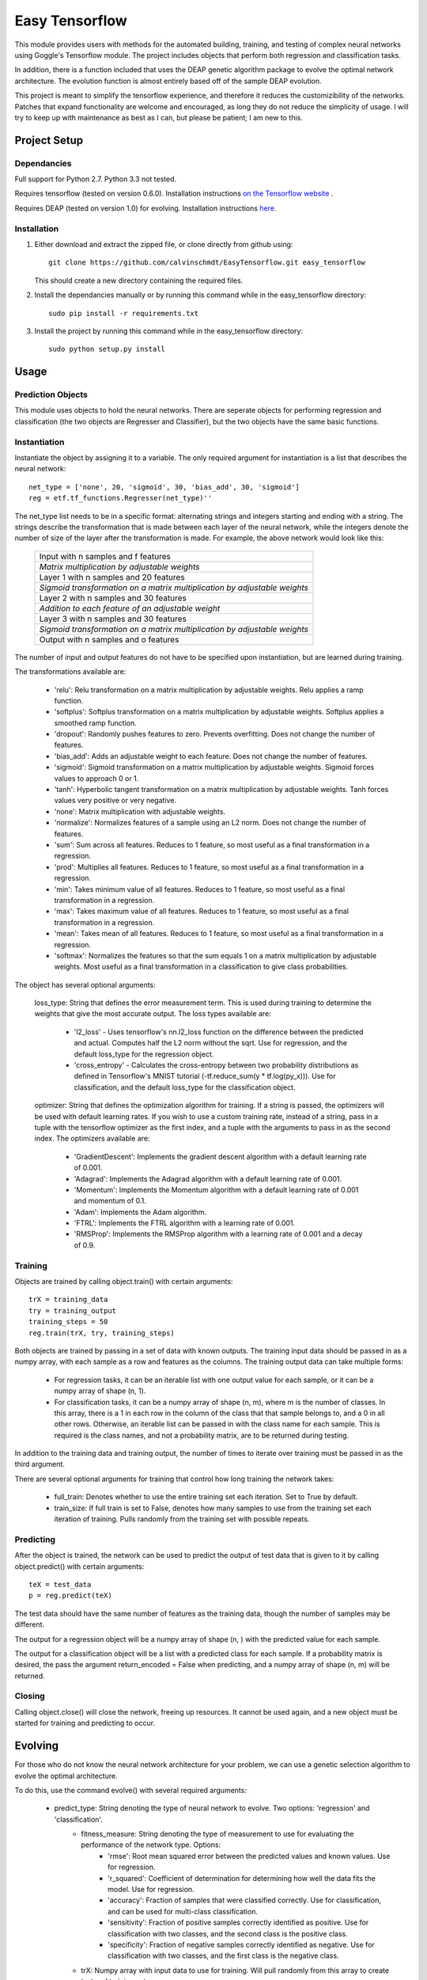=========================
 Easy Tensorflow
=========================

This module provides users with methods for the automated building, training, and testing of complex neural networks using Goggle's Tensorflow module. The project includes objects that perform both regression and classification tasks.

In addition, there is a function included that uses the DEAP genetic algorithm package to evolve the optimal network architecture. The evolution function is almost entirely based off of the sample DEAP evolution.

This project is meant to simplify the tensorflow experience, and therefore it reduces the customizibility of the networks. Patches that expand functionality are welcome and encouraged, as long they do not reduce the simplicity of usage. I will try to keep up with maintenance as best as I can, but please be patient; I am new to this.

Project Setup
=============

Dependancies
------------

Full support for Python 2.7. Python 3.3 not tested.

Requires tensorflow (tested on version 0.6.0). Installation instructions `on the Tensorflow website <https://www.tensorflow.org/versions/master/get_started/os_setup.html>`_ .

Requires DEAP (tested on version 1.0) for evolving. Installation instructions `here <http://deap.readthedocs.org/en/1.0.x/installation.html>`_.

Installation
------------

1. Either download and extract the zipped file, or clone directly from github using::

    git clone https://github.com/calvinschmdt/EasyTensorflow.git easy_tensorflow

   This should create a new directory containing the required files.
    
2. Install the dependancies manually or by running this command while in the easy_tensorflow directory::

    sudo pip install -r requirements.txt

3. Install the project by running this command while in the easy_tensorflow directory::

    sudo python setup.py install
    
Usage
=====

Prediction Objects
------------------

This module uses objects to hold the neural networks. There are seperate objects for performing regression and classification (the two objects are Regresser and Classifier), but the two objects have the same basic functions.

Instantiation
-------------

Instantiate the object by assigning it to a variable. The only required argument for instantiation is a list that describes the neural network::

    net_type = ['none', 20, 'sigmoid', 30, 'bias_add', 30, 'sigmoid']
    reg = etf.tf_functions.Regresser(net_type)''
      
The net_type list needs to be in a specific format: alternating strings and integers starting and ending with a string. The strings describe the transformation that is made between each layer of the neural network, while the integers denote the number of size of the layer after the transformation is made. For example, the above network would look like this:

    +---------------------------------------------------------------------------+
    |                  Input with n samples and f features                      |
    +---------------------------------------------------------------------------+
    |              *Matrix multiplication by adjustable weights*                |
    +---------------------------------------------------------------------------+
    |                 Layer 1 with n samples and 20 features                    |
    +---------------------------------------------------------------------------+
    | *Sigmoid transformation on a matrix multiplication by adjustable weights* |
    +---------------------------------------------------------------------------+
    |                 Layer 2 with n samples and 30 features                    |
    +---------------------------------------------------------------------------+
    |            *Addition to each feature of an adjustable weight*             |
    +---------------------------------------------------------------------------+
    |                 Layer 3 with n samples and 30 features                    |
    +---------------------------------------------------------------------------+
    | *Sigmoid transformation on a matrix multiplication by adjustable weights* |
    +---------------------------------------------------------------------------+
    |                  Output with n samples and o features                     |
    +---------------------------------------------------------------------------+


The number of input and output features do not have to be specified upon instantiation, but are learned during training.

The transformations available are:
    
    - 'relu': Relu transformation on a matrix multiplication by adjustable weights. Relu applies a ramp function.
    - 'softplus': Softplus transformation on a matrix multiplication by adjustable weights. Softplus applies a smoothed ramp function.
    - 'dropout': Randomly pushes features to zero. Prevents overfitting. Does not change the number of features.
    - 'bias_add': Adds an adjustable weight to each feature. Does not change the number of features.
    - 'sigmoid': Sigmoid transformation on a matrix multiplication by adjustable weights. Sigmoid forces values to approach 0 or 1.
    - 'tanh': Hyperbolic tangent transformation on a matrix multiplication by adjustable weights. Tanh forces values very positive or very negative.
    - 'none': Matrix multiplication with adjustable weights.
    - 'normalize': Normalizes features of a sample using an L2 norm. Does not change the number of features.
    - 'sum': Sum across all features. Reduces to 1 feature, so most useful as a final transformation in a regression.
    - 'prod': Multiplies all features. Reduces to 1 feature, so most useful as a final transformation in a regression.
    - 'min': Takes minimum value of all features. Reduces to 1 feature, so most useful as a final transformation in a regression.
    - 'max': Takes maximum value of all features. Reduces to 1 feature, so most useful as a final transformation in a regression.
    - 'mean': Takes mean of all features. Reduces to 1 feature, so most useful as a final transformation in a regression.
    - 'softmax': Normalizes the features so that the sum equals 1 on a matrix multiplication by adjustable weights. Most useful as a final transformation in a classification to give class probabilities.

The object has several optional arguments:

    loss_type: String that defines the error measurement term. This is used during training to determine the weights that give the most accurate output. The loss types available are:
        
        - 'l2_loss' - Uses tensorflow's nn.l2_loss function on the difference between the predicted and actual. Computes half the L2 norm without the sqrt. Use for regression, and the default loss_type for the regression object.
        - 'cross_entropy' - Calculates the cross-entropy between two probability distributions as defined in Tensorflow's MNIST tutorial (-tf.reduce_sum(y * tf.log(py_x))). Use for classification, and the default loss_type for the classification object.
        
    optimizer: String that defines the optimization algorithm for training. If a string is passed, the optimizers will be used with default learning rates. If you wish to use a custom training rate, instead of a string, pass in a tuple with the tensorflow optimizer as the first index, and a tuple with the arguments to pass in as the second index. The optimizers available are:
        
        - 'GradientDescent': Implements the gradient descent algorithm with a default learning rate of 0.001.
        - 'Adagrad': Implements the Adagrad algorithm with a default learning rate of 0.001.
        - 'Momentum': Implements the Momentum algorithm with a default learning rate of 0.001 and momentum of 0.1.
        - 'Adam': Implements the Adam algorithm.
        - 'FTRL': Implements the FTRL algorithm with a learning rate of 0.001.
        - 'RMSProp': Implements the RMSProp algorithm with a learning rate of 0.001 and a decay of 0.9.
        
Training
--------

Objects are trained by calling object.train() with certain arguments::

    trX = training_data
    try = training_output
    training_steps = 50
    reg.train(trX, try, training_steps)

Both objects are trained by passing in a set of data with known outputs. The training input data should be passed in as a numpy array, with each sample as a row and features as the columns. The training output data can take multiple forms: 

    - For regression tasks, it can be an iterable list with one output value for each sample, or it can be a numpy array of shape (n, 1).
    - For classification tasks, it can be a numpy array of shape (n, m), where m is the number of classes. In this array, there is a 1 in each row in the column of the class that that sample belongs to, and a 0 in all other rows. Otherwise, an iterable list can be passed in with the class name for each sample. This is required is the class names, and not a probability matrix, are to be returned during testing.
    
In addition to the training data and training output, the number of times to iterate over training must be passed in as the third argument.

There are several optional arguments for training that control how long training the network takes:

    - full_train: Denotes whether to use the entire training set each iteration. Set to True by default.
    - train_size: If full train is set to False, denotes how many samples to use from the training set each iteration of training. Pulls randomly from the training set with possible repeats.
    
Predicting
----------

After the object is trained, the network can be used to predict the output of test data that is given to it by calling object.predict() with certain arguments::

    teX = test_data
    p = reg.predict(teX)
      
The test data should have the same number of features as the training data, though the number of samples may be different.

The output for a regression object will be a numpy array of shape (n, ) with the predicted value for each sample.

The output for a classification object will be a list with a predicted class for each sample. If a probability matrix is desired, the pass the argument return_encoded = False when predicting, and a numpy array of shape (n, m) will be returned.

Closing
-------

Calling object.close() will close the network, freeing up resources. It cannot be used again, and a new object must be started for training and predicting to occur.

Evolving
========

For those who do not know the neural network architecture for your problem, we can use a genetic selection algorithm to evolve the optimal architecture.

To do this, use the command evolve() with several required arguments:

    - predict_type: String denoting the type of neural network to evolve. Two options: 'regression' and 'classification'.
	- fitness_measure: String denoting the type of measurement to use for evaluating the performance of the network type. Options:
		- 'rmse': Root mean squared error between the predicted values and known values. Use for regression.
		- 'r_squared': Coefficient of determination for determining how well the data fits the model. Use for regression.
		- 'accuracy': Fraction of samples that were classified correctly. Use for classification, and can be used for multi-class classification.
		- 'sensitivity': Fraction of positive samples correctly identified as positive. Use for classification with two classes, and the second class is the positive class.
		- 'specificity': Fraction of negative samples correctly identified as negative. Use for classification with two classes, and the first class is the negative class.
	- trX: Numpy array with input data to use for training. Will pull randomly from this array to create test and training sets.
	- trY: Numpy array with output data to use for training.

After the evolution finishes, it will return a net_type and optimizer that can be fed into an regression or classification object, along with the measurement that net_type produced. If "Error during training" is printed, it only means that an error was encountered at some point during the evolution.::

    net_type, opt, m = etf.evolve_functions.evolve('classification', 'accuracy', trX, trY)

There are many optional arguments that allow for customization of the evolution:

	- max_layers: Integer denoting the maximum number of layers that exist between the input and output layer. Set at 5 by default.
	- num_gens: Number of generations to simulate. Set at 10 by default.
	- gen_size: Number of individual members per generation. Set at 40 by default.
	- teX: If a specific test set is desired, enter the input data here as a numpy array.
	- teY: Test output data as a numpy array.
	- layer_types: List of strings denoting the layer types possible to be used. Can have repeated types for an increased probability of incorporation. Set to ['relu', 'softplus', 'dropout', 'bias_add', 'sigmoid', 'tanh', 'none', 'normalize'] by default.
	- layer_sizes: List of integers denoting the layer sizes possible to be used. Layer sizes of 0 drop out a layer. List must be of the same length as layer_types. Set to [0, 0, 10, 50, 100, 200, 500, 1000] by default.
	- end_types: List of strings denoting the options for the type of transformation that gives the output. Forced to be softmax by default during classification. List must be of same length as layer_types. Set to ['sum', 'prod', 'min', 'max', 'mean', 'none', 'sigmoid', 'tanh'] by default.
	- train_types: List of strings denoting the optimizer types possible to be used. List must be of same length as layer_types. Set to ['GradientDescent', 'GradientDescent', 'GradientDescent', 'Adagrad', 'Momentum', 'Adam', 'Ftrl', 'RMSProp'] by default.
	- cross_prob: Float value denoting the probability of crossing the genetics of different individuals. Set at 0.2 by default.
	- mut_prob: Float value denoting the probability of changing the genetics of a single individual. Set at 0.2 by default.
	- tourn_size: Integer denoting the number of individuals to carry from each generation. Set at 5 by default.
	- train_iters: Integer denoting the number of training iterations to use for each neural network. Set at 5 by default.
	- squash_errors: Boolean value denoting whether to give a fail value if the network results in an error. Set to True by default. Recommended to leave true, as it is difficult to complete a long evolution without running into some type of error.

Licenses
========

The code which makes up this Python project template is licensed under the MIT/X11 license. Feel free to use it in your free software/open-source or proprietary projects.

Issues
======

Please report any bugs or requests that you have using the GitHub issue tracker!

Development
===========

If you wish to contribute, first make your changes. Then run the following from the project root directory::

    source internal/test.sh

This will copy the template directory to a temporary directory, run the generation, then run tox. Any arguments passed will go directly to the tox command line, e.g.::

    source internal/test.sh -e py27

This command line would just test Python 2.7.

Authors
=======

* Calvin Schmidt
